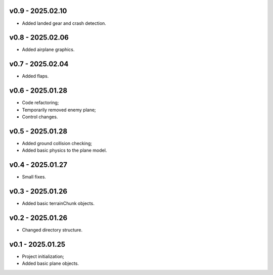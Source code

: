 v0.9 - 2025.02.10
------
* Added landed gear and crash detection.

v0.8 - 2025.02.06
------
* Added airplane graphics.

v0.7 - 2025.02.04
------
* Added flaps.

v0.6 - 2025.01.28
------
* Code refactoring;
* Temporarily removed enemy plane;
* Control changes.

v0.5 - 2025.01.28
------
* Added ground collision checking;
* Added basic physics to the plane model.

v0.4 - 2025.01.27
------
* Small fixes.

v0.3 - 2025.01.26
------
* Added basic terrainChunk objects.

v0.2 - 2025.01.26
------
* Changed directory structure.

v0.1 - 2025.01.25
------
* Project initialization;
* Added basic plane objects.
